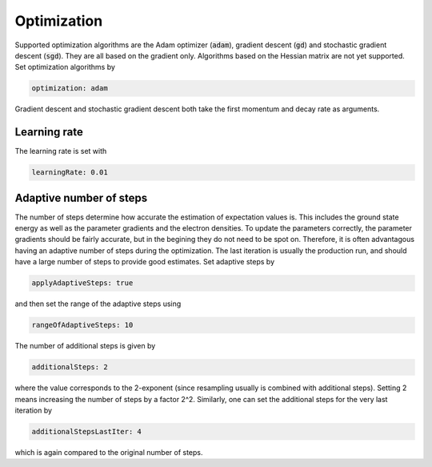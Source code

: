 Optimization
=============

Supported optimization algorithms are the Adam optimizer (:code:`adam`), gradient descent (:code:`gd`) and stochastic gradient descent (:code:`sgd`). They are all based on the gradient only. Algorithms based on the Hessian matrix are not yet supported. Set optimization algorithms by

.. code-block::

    optimization: adam

Gradient descent and stochastic gradient descent both take the first momentum and decay rate as arguments. 

Learning rate
--------------
The learning rate is set with

.. code-block::

   learningRate: 0.01


Adaptive number of steps
-------------------------

The number of steps determine how accurate the estimation of expectation values is. This includes the ground state energy as well as the parameter gradients and the electron densities. To update the parameters correctly, the parameter gradients should be fairly accurate, but in the begining they do not need to be spot on. Therefore, it is often advantagous having an adaptive number of steps during the optimization. The last iteration is usually the production run, and should have a large number of steps to provide good estimates. Set adaptive steps by

.. code-block::

   applyAdaptiveSteps: true

and then set the range of the adaptive steps using

.. code-block::

   rangeOfAdaptiveSteps: 10

The number of additional steps is given by

.. code-block::

   additionalSteps: 2

where the value corresponds to the 2-exponent (since resampling usually is combined with additional steps). Setting 2 means increasing the number of steps by a factor 2^2. Similarly, one can set the additional steps for the very last iteration by

.. code-block::

   additionalStepsLastIter: 4

which is again compared to the original number of steps.
